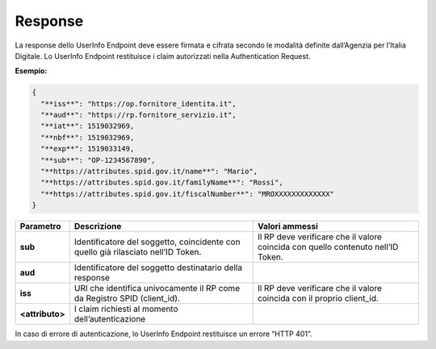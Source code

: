 .. _response-2:

Response
========

La response dello UserInfo Endpoint deve essere firmata e cifrata
secondo le modalità definite dall’Agenzia per l’Italia Digitale. Lo
UserInfo Endpoint restituisce i claim autorizzati nella Authentication
Request.

**Esempio:**

.. code-block:: json

 {                                                                     
   "**iss**": "https://op.fornitore_identita.it",                         
   "**aud**": "https://rp.fornitore_servizio.it",                         
   "**iat**": 1519032969,                                                 
   "**nbf**": 1519032969,                                                 
   "**exp**": 1519033149,                                                 
   "**sub**": "OP-1234567890",                                            
   "**https://attributes.spid.gov.it/name**": "Mario",                    
   "**https://attributes.spid.gov.it/familyName**": "Rossi",              
   "**https://attributes.spid.gov.it/fiscalNumber**": "MROXXXXXXXXXXXXX"  
 }                                                                      

+-----------------------+-----------------------+-----------------------+
| **Parametro**         | **Descrizione**       | **Valori ammessi**    |
+-----------------------+-----------------------+-----------------------+
| **sub**               | Identificatore del    | Il RP deve verificare |
|                       | soggetto, coincidente | che il valore         |
|                       | con quello già        | coincida con quello   |
|                       | rilasciato nell’ID    | contenuto nell’ID     |
|                       | Token.                | Token.                |
+-----------------------+-----------------------+-----------------------+
| **aud**               | Identificatore del    |                       |
|                       | soggetto destinatario |                       |
|                       | della response        |                       |
+-----------------------+-----------------------+-----------------------+
| **iss**               | URI che identifica    | Il RP deve verificare |
|                       | univocamente il RP    | che il valore         |
|                       | come da Registro SPID | coincida con il       |
|                       | (client_id).          | proprio client_id.    |
+-----------------------+-----------------------+-----------------------+
| **<attributo>**       | I claim richiesti al  |                       |
|                       | momento               |                       |
|                       | dell’autenticazione   |                       |
+-----------------------+-----------------------+-----------------------+

In caso di errore di autenticazione, lo UserInfo Endpoint restituisce un
errore “HTTP 401”.
